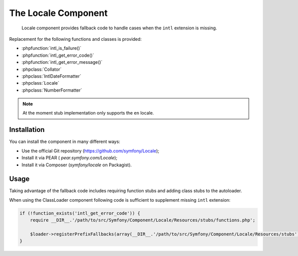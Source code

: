 .. index::
   single: Locale

The Locale Component
====================

    Locale component provides fallback code to handle cases when the ``intl`` extension is missing.

Replacement for the following functions and classes is provided:

* :phpfunction:`intl_is_failure()`
* :phpfunction:`intl_get_error_code()`
* :phpfunction:`intl_get_error_message()`
* :phpclass:`Collator`
* :phpclass:`IntlDateFormatter`
* :phpclass:`Locale`
* :phpclass:`NumberFormatter`

.. note::

     At the moment stub implementation only supports the ``en`` locale.

Installation
------------

You can install the component in many different ways:

* Use the official Git repository (https://github.com/symfony/Locale);
* Install it via PEAR ( `pear.symfony.com/Locale`);
* Install it via Composer (`symfony/locale` on Packagist).

Usage
-----

Taking advantage of the fallback code includes requiring function stubs and adding class stubs to the autoloader.

When using the ClassLoader component following code is sufficient to supplement missing ``intl`` extension:

.. code-block:: php

    if (!function_exists('intl_get_error_code')) {
        require __DIR__.'/path/to/src/Symfony/Component/Locale/Resources/stubs/functions.php';

        $loader->registerPrefixFallbacks(array(__DIR__.'/path/to/src/Symfony/Component/Locale/Resources/stubs'));
    }

